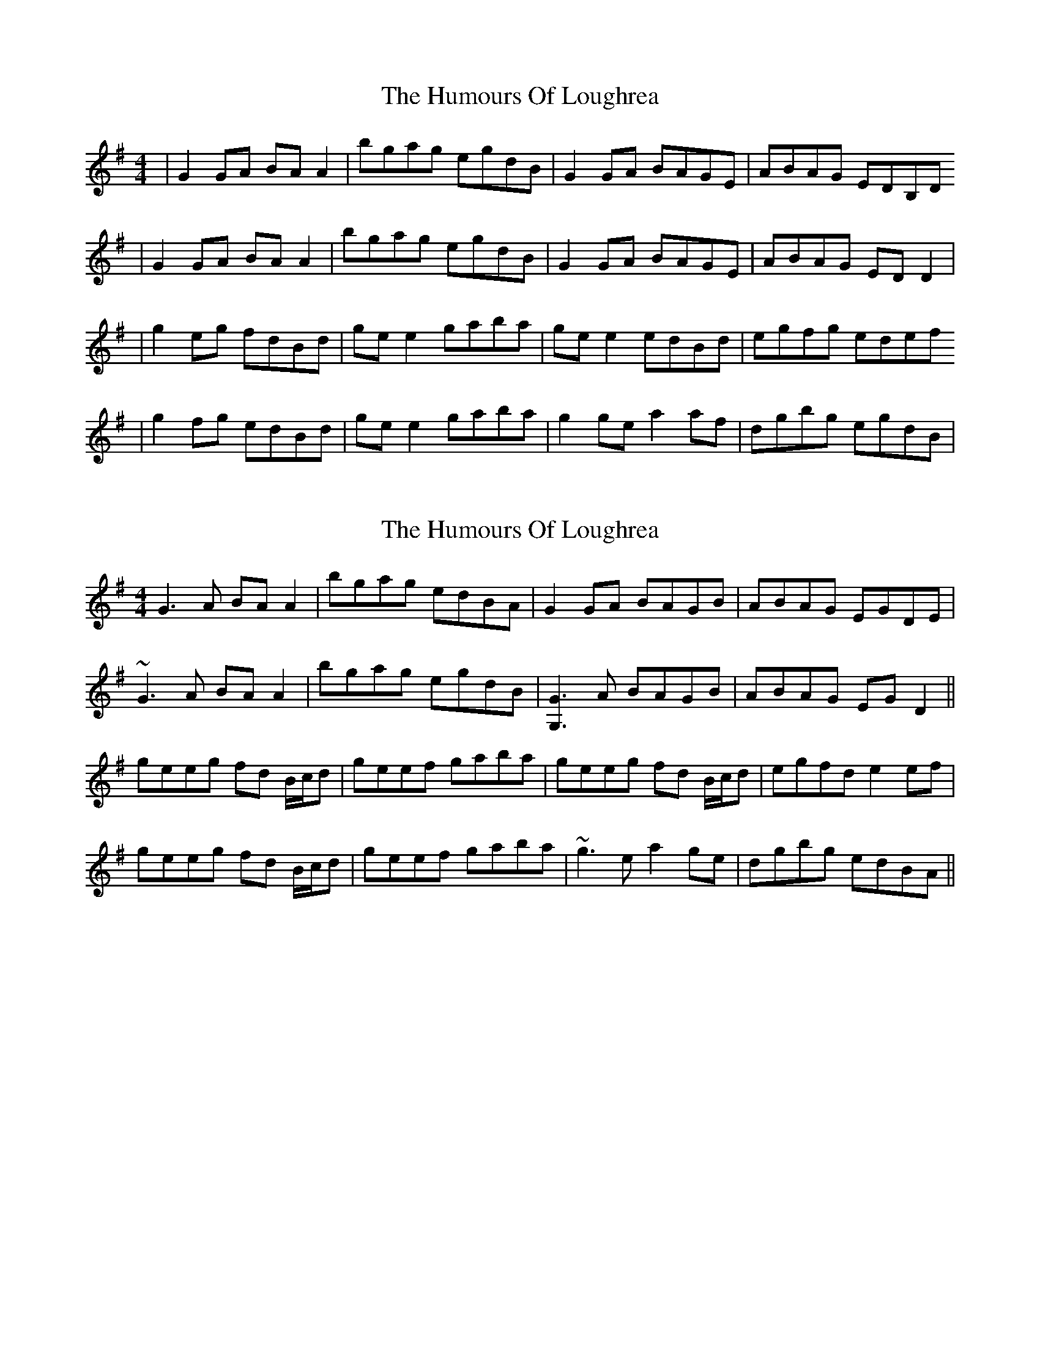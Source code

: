 X: 1
T: Humours Of Loughrea, The
Z: Kenny
S: https://thesession.org/tunes/1767#setting1767
R: reel
M: 4/4
L: 1/8
K: Gmaj
| G2 GA BA A2 | bgag egdB | G2 GA BAGE | ABAG EDB,D
| G2 GA BA A2 | bgag egdB | G2 GA BAGE | ABAG ED D2 |
| g2 eg fdBd | ge e2 gaba | ge e2 edBd | egfg edef
| g2 fg edBd | ge e2 gaba | g2 ge a2 af | dgbg egdB |
X: 2
T: Humours Of Loughrea, The
Z: Will Harmon
S: https://thesession.org/tunes/1767#setting15213
R: reel
M: 4/4
L: 1/8
K: Gmaj
G3A BAA2|bgag edBA|G2 GA BAGB|ABAG EGDE|~G3A BAA2|bgag egdB|[G3G,3]A BAGB|ABAG EGD2||geeg fd B/c/d|geef gaba|geeg fd B/c/d|egfd e2 ef|geeg fd B/c/d|geef gaba|~g3e a2 ge|dgbg edBA||
